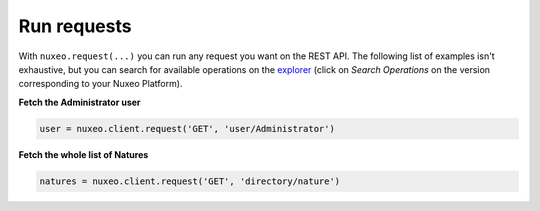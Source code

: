Run requests
------------

With ``nuxeo.request(...)`` you can run any request you want
on the REST API. The following list of examples isn't exhaustive,
but you can search for available operations on the
`explorer <http://explorer.nuxeo.com/nuxeo/site/distribution/>`__
(click on `Search Operations` on the version corresponding
to your Nuxeo Platform).

**Fetch the Administrator user**

.. code:: python

    user = nuxeo.client.request('GET', 'user/Administrator')

**Fetch the whole list of Natures**

.. code:: python

    natures = nuxeo.client.request('GET', 'directory/nature')
